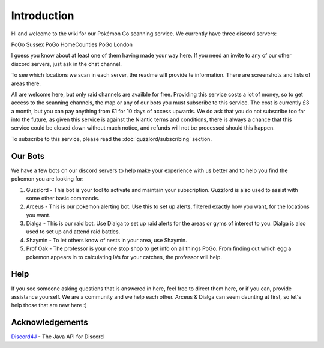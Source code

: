 ************
Introduction
************

Hi and welcome to the wiki for our Pokémon Go scanning service. We currently have three discord servers:

PoGo Sussex
PoGo HomeCounties
PoGo London

I guess you know about at least one of them having made your way here. If you need an invite to any of our other discord servers, just ask in the chat channel.

To see which locations we scan in each server, the readme will provide te information. There are screenshots and lists of areas there.

All are welcome here, but only raid channels are availble for free. Providing this service costs a lot of money, so to get access to the scanning channels, 
the map or any of our bots you must subscribe to this service. The cost is currently £3 a month, but you can pay anything from £1 for 10 days of access upwards. 
We do ask that you do not subscribe too far into the future, as given this service is against the Niantic terms and conditions, there is always a chance
that this service could be closed down without much notice, and refunds will not be processed should this happen.

To subscribe to this service, please read the :doc:`guzzlord/subscribing` section.

Our Bots
###############

We have a few bots on our discord servers to help make your experience with us better and to help you find the pokemon you are looking for:

1. Guzzlord - This bot is your tool to activate and maintain your subscription. Guzzlord is also used to assist with some other basic commands.
2. Arceus - This is our pokemon alerting bot. Use this to set up alerts, filtered exactly how you want, for the locations you want.
3. Dialga - This is our raid bot. Use Dialga to set up raid alerts for the areas or gyms of interest to you. Dialga is also used to set up and attend raid battles.
4. Shaymin - To let others know of nests in your area, use Shaymin.
5. Prof Oak - The professor is your one stop shop to get info on all things PoGo. From finding out which egg a pokemon appears in to calculating IVs for your catches, the professor will help.

Help
#####

If you see someone asking questions that is answered in here, feel free to direct them here, or if you can, provide assistance yourself. We are a community and we help each other.
Arceus & Dialga can seem daunting at first, so let's help those that are new here :)

Acknowledgements
################

`Discord4J`_ - The Java API for Discord

.. _Pokemon Alerts: https://bitbucket.org/georgeherby/arceus/wiki/Pokemon%20Alerts%20New
.. _Location Settings: https://bitbucket.org/georgeherby/arceus/wiki/Location%20Commands
.. _Raid Alerts: https://bitbucket.org/georgeherby/arceus/wiki/Raid%20Alerts
.. _here: https://bitbucket.org/georgeherby/arceus/wiki/Raid%20Attendance
.. _Discord4J: https://github.com/austinv11/Discord4J